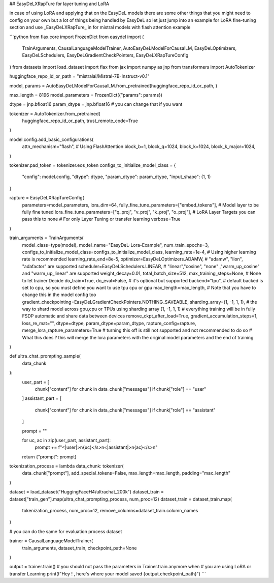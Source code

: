 ## EasyDeLXRapTure for layer tuning and LoRA

in case of using LoRA and applying that on the EasyDeL models there are some other things
that you might need to config on your own but a lot of things being handled by EasyDeL so let just jump into an example
for LoRA fine-tuning section and use _EasyDeLXRapTure_ in for mistral models with flash attention example

```python
from flax.core import FrozenDict
from easydel import (
    TrainArguments,
    CausalLanguageModelTrainer,
    AutoEasyDeLModelForCausalLM,
    EasyDeLOptimizers,
    EasyDeLSchedulers,
    EasyDeLGradientCheckPointers,
    EasyDeLXRapTureConfig
)
from datasets import load_dataset
import flax
from jax import numpy as jnp
from transformers import AutoTokenizer

huggingface_repo_id_or_path = "mistralai/Mistral-7B-Instruct-v0.1"

model, params = AutoEasyDeLModelForCausalLM.from_pretrained(huggingface_repo_id_or_path, )

max_length = 8196
model_parameters = FrozenDict({"params": params})

dtype = jnp.bfloat16
param_dtype = jnp.bfloat16  # you can change that if you want 

tokenizer = AutoTokenizer.from_pretrained(
    huggingface_repo_id_or_path,
    trust_remote_code=True
)

model.config.add_basic_configurations(
    attn_mechanism="flash",  # Using FlashAttention
    block_b=1,
    block_q=1024,
    block_k=1024,
    block_k_major=1024,
)

tokenizer.pad_token = tokenizer.eos_token
configs_to_initialize_model_class = {
    "config": model.config,
    "dtype": dtype,
    "param_dtype": param_dtype,
    "input_shape": (1, 1)
}

rapture = EasyDeLXRapTureConfig(
    parameters=model_parameters,
    lora_dim=64,
    fully_fine_tune_parameters=["embed_tokens"],  # Model layer to be fully fine tuned
    lora_fine_tune_parameters=["q_proj", "v_proj", "k_proj", "o_proj"],  # LoRA Layer Targets you can pass this to none
    # For only Layer Tuning or transfer learning
    verbose=True
)

train_arguments = TrainArguments(
    model_class=type(model),
    model_name="EasyDeL-Lora-Example",
    num_train_epochs=3,
    configs_to_initialize_model_class=configs_to_initialize_model_class,
    learning_rate=1e-4,  # Using higher learning rate is recommended
    learning_rate_end=8e-5,
    optimizer=EasyDeLOptimizers.ADAMW,  # "adamw", "lion", "adafactor" are supported
    scheduler=EasyDeLSchedulers.LINEAR,
    # "linear","cosine", "none" ,"warm_up_cosine" and "warm_up_linear"  are supported
    weight_decay=0.01,
    total_batch_size=512,
    max_training_steps=None,  # None to let trainer Decide
    do_train=True,
    do_eval=False,  # it's optional but supported 
    backend="tpu",  # default backed is set to cpu, so you must define you want to use tpu cpu or gpu
    max_length=max_length,  # Note that you have to change this in the model config too
    gradient_checkpointing=EasyDeLGradientCheckPointers.NOTHING_SAVEABLE,
    sharding_array=(1, -1, 1, 1),  # the way to shard model across gpu,cpu or TPUs using sharding array (1, -1, 1, 1)
    # everything training will be in fully FSDP automatic and share data between devices
    remove_ckpt_after_load=True,
    gradient_accumulation_steps=1,
    loss_re_mat="",
    dtype=dtype,
    param_dtype=param_dtype,
    rapture_config=rapture,
    merge_lora_rapture_parameters=True  # turning this off is still not supported and not recommended to do so
    # What this does ? this will merge the lora parameters with the original model parameters and the end of training
)


def ultra_chat_prompting_sample(
        data_chunk
):
    user_part = [
        chunk["content"] for chunk in data_chunk["messages"] if chunk["role"] == "user"
    ]
    assistant_part = [
        chunk["content"] for chunk in data_chunk["messages"] if chunk["role"] == "assistant"
    ]

    prompt = ""

    for uc, ac in zip(user_part, assistant_part):
        prompt += f"<|user|>\n{uc}</s>\n<|assistant|>\n{ac}</s>\n"

    return {"prompt": prompt}


tokenization_process = lambda data_chunk: tokenizer(
    data_chunk["prompt"],
    add_special_tokens=False,
    max_length=max_length,
    padding="max_length"
)

dataset = load_dataset("HuggingFaceH4/ultrachat_200k")
dataset_train = dataset["train_gen"].map(ultra_chat_prompting_process, num_proc=12)
dataset_train = dataset_train.map(
    tokenization_process,
    num_proc=12,
    remove_columns=dataset_train.column_names
)

# you can do the same for evaluation process dataset

trainer = CausalLanguageModelTrainer(
    train_arguments,
    dataset_train,
    checkpoint_path=None
)

output = trainer.train()  # you should not pass the parameters in Trainer.train anymore when
# you are using LoRA or transfer Learning
print(f"Hey ! , here's where your model saved {output.checkpoint_path}")
```